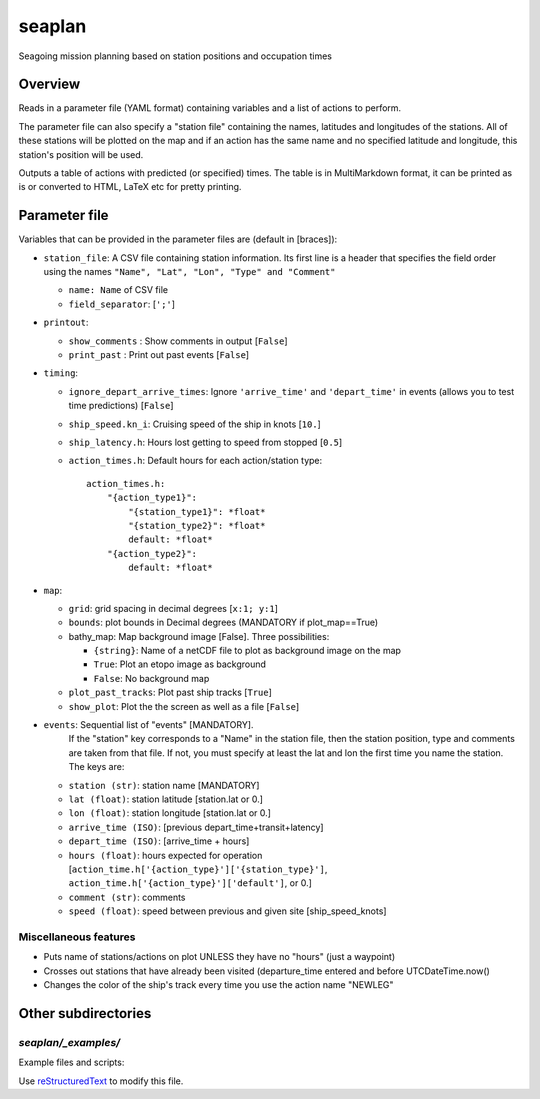 ===================
seaplan
===================

Seagoing mission planning based on station positions and occupation times

Overview
======================

Reads in a parameter file  (YAML format) containing variables 
and a list of actions to perform.

The parameter file can also specify a "station file" containing the names, latitudes
and longitudes of the stations.  All of these stations will be plotted on the map and
if an action has the same name and no specified latitude and longitude, this station's
position will be used.

Outputs a table of actions with predicted (or specified) times.  The table is in
MultiMarkdown format, it can be printed as is or converted to HTML, LaTeX etc for pretty
printing.

Parameter file
======================

Variables that can be provided in the parameter files are (default in [braces]):

- ``station_file``: A CSV file containing station information.  Its first line
  is a header that specifies the field order using the names ``"Name", "Lat",
  "Lon", "Type" and "Comment"``

  - ``name: Name`` of CSV file
  - ``field_separator``: [``';'``]
   

- ``printout``:

  - ``show_comments`` : Show comments in output [``False``]
  - ``print_past`` :    Print out past events [``False``]
   
- ``timing``:

  - ``ignore_depart_arrive_times``: Ignore ``'arrive_time'`` and 
    ``'depart_time'`` in events (allows you to test time predictions)
    [``False``]
  - ``ship_speed.kn_i``:     Cruising speed of the ship in knots [``10.``]
  - ``ship_latency.h``:      Hours lost getting to speed from stopped [``0.5``]
  - ``action_times.h``:   Default hours for each action/station type::
    
      action_times.h:
          "{action_type1}":
              "{station_type1}": *float*
              "{station_type2}": *float*
              default: *float*
          "{action_type2}":
              default: *float*
          
- ``map``:

  - ``grid``: grid spacing in decimal degrees [``x:1; y:1``]
  - ``bounds``: plot bounds in Decimal degrees  (MANDATORY if plot_map==True)
  - bathy_map: Map background image [False].  Three possibilities:

    * ``{string}``: Name of a netCDF file to plot as background image on the map
    * ``True``: Plot an etopo image as background
    * ``False``: No background map

  - ``plot_past_tracks``: Plot past ship tracks [``True``]
  - ``show_plot``: Plot the the screen as well as a file [``False``]
   
- ``events``:  Sequential list of "events" [MANDATORY].  
           If the "station" key corresponds to a "Name" in the station file,
           then the station position, type and comments
           are taken from that file.  If not, you must specify at least the
           lat and lon the first time you name the station. The
           keys are:

  - ``station (str)``:     station name [MANDATORY]
  - ``lat (float)``:       station latitude  [station.lat or 0.]
  - ``lon (float)``:       station longitude [station.lat or 0.]
  - ``arrive_time (ISO)``: [previous depart_time+transit+latency]
  - ``depart_time (ISO)``: [arrive_time + hours]
  - ``hours (float)``:     hours expected for operation 
    [``action_time.h['{action_type}']['{station_type}']``, 
    ``action_time.h['{action_type}']['default']``, or 0.]
  - ``comment (str)``:     comments
  - ``speed (float)``:     speed between previous and given site [ship_speed_knots] 

Miscellaneous features
---------------------------------

- Puts name of stations/actions on plot UNLESS they have no "hours" (just a
  waypoint) 
     
- Crosses out stations that have already been visited (departure_time entered
  and before UTCDateTime.now() 
     
- Changes the color of the ship's track every time you use the action name "NEWLEG"
  
Other subdirectories
======================

`seaplan/_examples/`
------------------------------------------------------------

Example files and scripts:

Use `reStructuredText
<http://docutils.sourceforge.net/rst.html>`_ to modify this file.
